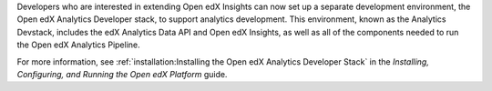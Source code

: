 
Developers who are interested in extending Open edX Insights can now set up a
separate development environment, the Open edX Analytics Developer stack, to
support analytics development. This environment, known as the Analytics
Devstack, includes the edX Analytics Data API and Open edX Insights, as well
as all of the components needed to run the Open edX Analytics Pipeline.

For more information, see :ref:`installation:Installing the Open edX Analytics
Developer Stack` in the *Installing, Configuring, and Running the Open edX
Platform* guide.
